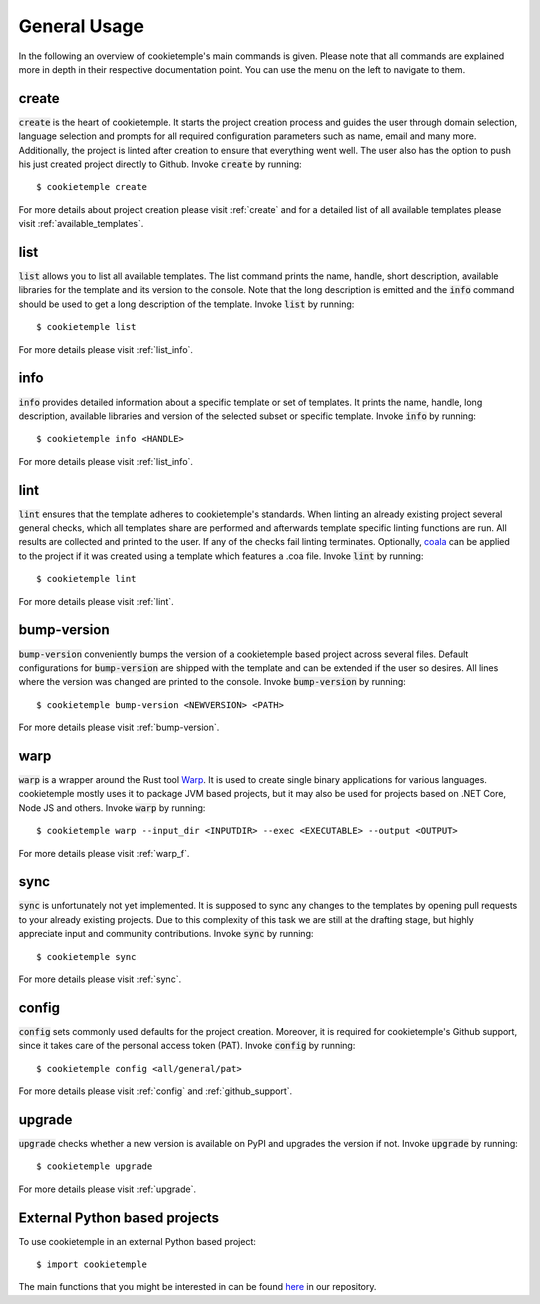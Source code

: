 =============
General Usage
=============

In the following an overview of cookietemple's main commands is given.
Please note that all commands are explained more in depth in their respective documentation point. You can use the menu on the left to navigate to them.

create
------

:code:`create` is the heart of cookietemple.
It starts the project creation process and guides the user through domain selection, language selection and prompts for all required configuration parameters such as name, email and many more.
Additionally, the project is linted after creation to ensure that everything went well.
The user also has the option to push his just created project directly to Github.
Invoke :code:`create` by running::

    $ cookietemple create

For more details about project creation please visit :ref:`create` and for a detailed list of all available templates please visit :ref:`available_templates`.

list
----

:code:`list` allows you to list all available templates.
The list command prints the name, handle, short description, available libraries for the template and its version to the console.
Note that the long description is emitted and the :code:`info` command should be used to get a long description of the template.
Invoke :code:`list` by running::

    $ cookietemple list

For more details please visit :ref:`list_info`.

info
----

:code:`info` provides detailed information about a specific template or set of templates.
It prints the name, handle, long description, available libraries and version of the selected subset or specific template.
Invoke :code:`info` by running::

    $ cookietemple info <HANDLE>

For more details please visit :ref:`list_info`.

lint
----

:code:`lint` ensures that the template adheres to cookietemple's standards.
When linting an already existing project several general checks, which all templates share are performed and afterwards template specific linting functions are run.
All results are collected and printed to the user. If any of the checks fail linting terminates.
Optionally, `coala <https://coala.io/#/home>`_ can be applied to the project if it was created using a template which features a .coa file.
Invoke :code:`lint` by running::

    $ cookietemple lint

For more details please visit :ref:`lint`.

bump-version
------------

:code:`bump-version` conveniently bumps the version of a cookietemple based project across several files.
Default configurations for :code:`bump-version` are shipped with the template and can be extended if the user so desires.
All lines where the version was changed are printed to the console.
Invoke :code:`bump-version` by running::

    $ cookietemple bump-version <NEWVERSION> <PATH>

For more details please visit :ref:`bump-version`.

warp
----

:code:`warp` is a wrapper around the Rust tool `Warp <https://github.com/dgiagio/warp>`_.
It is used to create single binary applications for various languages.
cookietemple mostly uses it to package JVM based projects, but it may also be used for projects based on .NET Core, Node JS and others.
Invoke :code:`warp` by running::

    $ cookietemple warp --input_dir <INPUTDIR> --exec <EXECUTABLE> --output <OUTPUT>

For more details please visit :ref:`warp_f`.

sync
----

:code:`sync` is unfortunately not yet implemented.
It is supposed to sync any changes to the templates by opening pull requests to your already existing projects.
Due to this complexity of this task we are still at the drafting stage, but highly appreciate input and community contributions.
Invoke :code:`sync` by running::

    $ cookietemple sync

For more details please visit :ref:`sync`.

config
--------

:code:`config` sets commonly used defaults for the project creation.
Moreover, it is required for cookietemple's Github support, since it takes care of the personal access token (PAT).
Invoke :code:`config` by running::

    $ cookietemple config <all/general/pat>

For more details please visit :ref:`config` and :ref:`github_support`.

upgrade
---------

:code:`upgrade` checks whether a new version is available on PyPI and upgrades the version if not.
Invoke :code:`upgrade` by running::

   $ cookietemple upgrade

For more details please visit :ref:`upgrade`.

External Python based projects
------------------------------

To use cookietemple in an external Python based project::

    $ import cookietemple

The main functions that you might be interested in can be found `here <https://github.com/Zethson/cookietemple/blob/development/cookietemple/cookietemple_cli.py>`_ in our repository.
